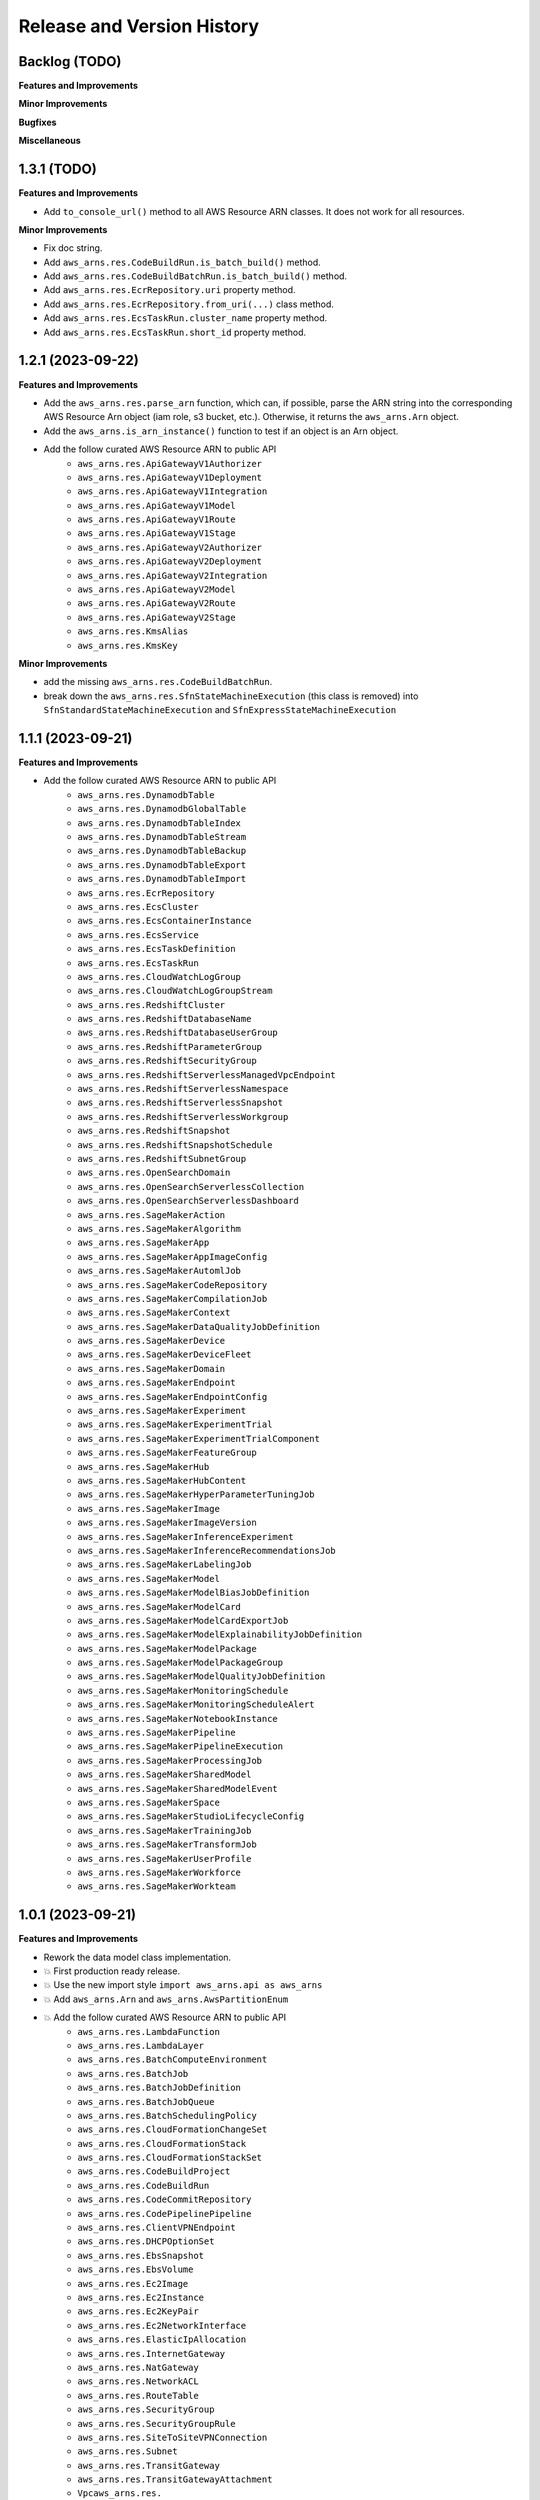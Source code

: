 .. _release_history:

Release and Version History
==============================================================================


Backlog (TODO)
~~~~~~~~~~~~~~~~~~~~~~~~~~~~~~~~~~~~~~~~~~~~~~~~~~~~~~~~~~~~~~~~~~~~~~~~~~~~~~
**Features and Improvements**

**Minor Improvements**

**Bugfixes**

**Miscellaneous**


1.3.1 (TODO)
~~~~~~~~~~~~~~~~~~~~~~~~~~~~~~~~~~~~~~~~~~~~~~~~~~~~~~~~~~~~~~~~~~~~~~~~~~~~~~
**Features and Improvements**

- Add ``to_console_url()`` method to all AWS Resource ARN classes. It does not work for all resources.

**Minor Improvements**

- Fix doc string.
- Add ``aws_arns.res.CodeBuildRun.is_batch_build()`` method.
- Add ``aws_arns.res.CodeBuildBatchRun.is_batch_build()`` method.
- Add ``aws_arns.res.EcrRepository.uri`` property method.
- Add ``aws_arns.res.EcrRepository.from_uri(...)`` class method.
- Add ``aws_arns.res.EcsTaskRun.cluster_name`` property method.
- Add ``aws_arns.res.EcsTaskRun.short_id`` property method.


1.2.1 (2023-09-22)
~~~~~~~~~~~~~~~~~~~~~~~~~~~~~~~~~~~~~~~~~~~~~~~~~~~~~~~~~~~~~~~~~~~~~~~~~~~~~~
**Features and Improvements**

- Add the ``aws_arns.res.parse_arn`` function, which can, if possible, parse the ARN string into the corresponding AWS Resource Arn object (iam role, s3 bucket, etc.). Otherwise, it returns the ``aws_arns.Arn`` object.
- Add the ``aws_arns.is_arn_instance()`` function to test if an object is an Arn object.
- Add the follow curated AWS Resource ARN to public API
    - ``aws_arns.res.ApiGatewayV1Authorizer``
    - ``aws_arns.res.ApiGatewayV1Deployment``
    - ``aws_arns.res.ApiGatewayV1Integration``
    - ``aws_arns.res.ApiGatewayV1Model``
    - ``aws_arns.res.ApiGatewayV1Route``
    - ``aws_arns.res.ApiGatewayV1Stage``
    - ``aws_arns.res.ApiGatewayV2Authorizer``
    - ``aws_arns.res.ApiGatewayV2Deployment``
    - ``aws_arns.res.ApiGatewayV2Integration``
    - ``aws_arns.res.ApiGatewayV2Model``
    - ``aws_arns.res.ApiGatewayV2Route``
    - ``aws_arns.res.ApiGatewayV2Stage``
    - ``aws_arns.res.KmsAlias``
    - ``aws_arns.res.KmsKey``

**Minor Improvements**

- add the missing ``aws_arns.res.CodeBuildBatchRun``.
- break down the ``aws_arns.res.SfnStateMachineExecution`` (this class is removed) into ``SfnStandardStateMachineExecution`` and ``SfnExpressStateMachineExecution``


1.1.1 (2023-09-21)
~~~~~~~~~~~~~~~~~~~~~~~~~~~~~~~~~~~~~~~~~~~~~~~~~~~~~~~~~~~~~~~~~~~~~~~~~~~~~~
**Features and Improvements**

- Add the follow curated AWS Resource ARN to public API
    - ``aws_arns.res.DynamodbTable``
    - ``aws_arns.res.DynamodbGlobalTable``
    - ``aws_arns.res.DynamodbTableIndex``
    - ``aws_arns.res.DynamodbTableStream``
    - ``aws_arns.res.DynamodbTableBackup``
    - ``aws_arns.res.DynamodbTableExport``
    - ``aws_arns.res.DynamodbTableImport``
    - ``aws_arns.res.EcrRepository``
    - ``aws_arns.res.EcsCluster``
    - ``aws_arns.res.EcsContainerInstance``
    - ``aws_arns.res.EcsService``
    - ``aws_arns.res.EcsTaskDefinition``
    - ``aws_arns.res.EcsTaskRun``
    - ``aws_arns.res.CloudWatchLogGroup``
    - ``aws_arns.res.CloudWatchLogGroupStream``
    - ``aws_arns.res.RedshiftCluster``
    - ``aws_arns.res.RedshiftDatabaseName``
    - ``aws_arns.res.RedshiftDatabaseUserGroup``
    - ``aws_arns.res.RedshiftParameterGroup``
    - ``aws_arns.res.RedshiftSecurityGroup``
    - ``aws_arns.res.RedshiftServerlessManagedVpcEndpoint``
    - ``aws_arns.res.RedshiftServerlessNamespace``
    - ``aws_arns.res.RedshiftServerlessSnapshot``
    - ``aws_arns.res.RedshiftServerlessWorkgroup``
    - ``aws_arns.res.RedshiftSnapshot``
    - ``aws_arns.res.RedshiftSnapshotSchedule``
    - ``aws_arns.res.RedshiftSubnetGroup``
    - ``aws_arns.res.OpenSearchDomain``
    - ``aws_arns.res.OpenSearchServerlessCollection``
    - ``aws_arns.res.OpenSearchServerlessDashboard``
    - ``aws_arns.res.SageMakerAction``
    - ``aws_arns.res.SageMakerAlgorithm``
    - ``aws_arns.res.SageMakerApp``
    - ``aws_arns.res.SageMakerAppImageConfig``
    - ``aws_arns.res.SageMakerAutomlJob``
    - ``aws_arns.res.SageMakerCodeRepository``
    - ``aws_arns.res.SageMakerCompilationJob``
    - ``aws_arns.res.SageMakerContext``
    - ``aws_arns.res.SageMakerDataQualityJobDefinition``
    - ``aws_arns.res.SageMakerDevice``
    - ``aws_arns.res.SageMakerDeviceFleet``
    - ``aws_arns.res.SageMakerDomain``
    - ``aws_arns.res.SageMakerEndpoint``
    - ``aws_arns.res.SageMakerEndpointConfig``
    - ``aws_arns.res.SageMakerExperiment``
    - ``aws_arns.res.SageMakerExperimentTrial``
    - ``aws_arns.res.SageMakerExperimentTrialComponent``
    - ``aws_arns.res.SageMakerFeatureGroup``
    - ``aws_arns.res.SageMakerHub``
    - ``aws_arns.res.SageMakerHubContent``
    - ``aws_arns.res.SageMakerHyperParameterTuningJob``
    - ``aws_arns.res.SageMakerImage``
    - ``aws_arns.res.SageMakerImageVersion``
    - ``aws_arns.res.SageMakerInferenceExperiment``
    - ``aws_arns.res.SageMakerInferenceRecommendationsJob``
    - ``aws_arns.res.SageMakerLabelingJob``
    - ``aws_arns.res.SageMakerModel``
    - ``aws_arns.res.SageMakerModelBiasJobDefinition``
    - ``aws_arns.res.SageMakerModelCard``
    - ``aws_arns.res.SageMakerModelCardExportJob``
    - ``aws_arns.res.SageMakerModelExplainabilityJobDefinition``
    - ``aws_arns.res.SageMakerModelPackage``
    - ``aws_arns.res.SageMakerModelPackageGroup``
    - ``aws_arns.res.SageMakerModelQualityJobDefinition``
    - ``aws_arns.res.SageMakerMonitoringSchedule``
    - ``aws_arns.res.SageMakerMonitoringScheduleAlert``
    - ``aws_arns.res.SageMakerNotebookInstance``
    - ``aws_arns.res.SageMakerPipeline``
    - ``aws_arns.res.SageMakerPipelineExecution``
    - ``aws_arns.res.SageMakerProcessingJob``
    - ``aws_arns.res.SageMakerSharedModel``
    - ``aws_arns.res.SageMakerSharedModelEvent``
    - ``aws_arns.res.SageMakerSpace``
    - ``aws_arns.res.SageMakerStudioLifecycleConfig``
    - ``aws_arns.res.SageMakerTrainingJob``
    - ``aws_arns.res.SageMakerTransformJob``
    - ``aws_arns.res.SageMakerUserProfile``
    - ``aws_arns.res.SageMakerWorkforce``
    - ``aws_arns.res.SageMakerWorkteam``


1.0.1 (2023-09-21)
~~~~~~~~~~~~~~~~~~~~~~~~~~~~~~~~~~~~~~~~~~~~~~~~~~~~~~~~~~~~~~~~~~~~~~~~~~~~~~
**Features and Improvements**

- Rework the data model class implementation.
- 💥 First production ready release.
- 💥 Use the new import style ``import aws_arns.api as aws_arns``
- 💥 Add ``aws_arns.Arn`` and ``aws_arns.AwsPartitionEnum``
- 💥 Add the follow curated AWS Resource ARN to public API
    - ``aws_arns.res.LambdaFunction``
    - ``aws_arns.res.LambdaLayer``
    - ``aws_arns.res.BatchComputeEnvironment``
    - ``aws_arns.res.BatchJob``
    - ``aws_arns.res.BatchJobDefinition``
    - ``aws_arns.res.BatchJobQueue``
    - ``aws_arns.res.BatchSchedulingPolicy``
    - ``aws_arns.res.CloudFormationChangeSet``
    - ``aws_arns.res.CloudFormationStack``
    - ``aws_arns.res.CloudFormationStackSet``
    - ``aws_arns.res.CodeBuildProject``
    - ``aws_arns.res.CodeBuildRun``
    - ``aws_arns.res.CodeCommitRepository``
    - ``aws_arns.res.CodePipelinePipeline``
    - ``aws_arns.res.ClientVPNEndpoint``
    - ``aws_arns.res.DHCPOptionSet``
    - ``aws_arns.res.EbsSnapshot``
    - ``aws_arns.res.EbsVolume``
    - ``aws_arns.res.Ec2Image``
    - ``aws_arns.res.Ec2Instance``
    - ``aws_arns.res.Ec2KeyPair``
    - ``aws_arns.res.Ec2NetworkInterface``
    - ``aws_arns.res.ElasticIpAllocation``
    - ``aws_arns.res.InternetGateway``
    - ``aws_arns.res.NatGateway``
    - ``aws_arns.res.NetworkACL``
    - ``aws_arns.res.RouteTable``
    - ``aws_arns.res.SecurityGroup``
    - ``aws_arns.res.SecurityGroupRule``
    - ``aws_arns.res.SiteToSiteVPNConnection``
    - ``aws_arns.res.Subnet``
    - ``aws_arns.res.TransitGateway``
    - ``aws_arns.res.TransitGatewayAttachment``
    - ``Vpcaws_arns.res.``
    - ``aws_arns.res.VpcCustomGateway``
    - ``aws_arns.res.VpcEndpoint``
    - ``aws_arns.res.VpcPeeringConnection``
    - ``aws_arns.res.VpcPrivateGateway``
    - ``aws_arns.res.GlueCrawler``
    - ``aws_arns.res.GlueDatabase``
    - ``aws_arns.res.GlueJob``
    - ``aws_arns.res.GlueMLTransform``
    - ``aws_arns.res.GlueTable``
    - ``aws_arns.res.GlueTrigger``
    - ``aws_arns.res.IamGroup``
    - ``aws_arns.res.IamInstanceProfile``
    - ``aws_arns.res.IamPolicy``
    - ``aws_arns.res.IamRole``
    - ``aws_arns.res.IamUser``
    - ``aws_arns.res.RdsDBCluster``
    - ``aws_arns.res.RdsDBClusterParameterGroup``
    - ``aws_arns.res.RdsDBClusterSnapshot``
    - ``aws_arns.res.RdsDBInstance``
    - ``aws_arns.res.RdsDBInstanceSnapshot``
    - ``aws_arns.res.RdsDBOptionGroup``
    - ``aws_arns.res.RdsDBParameterGroup``
    - ``aws_arns.res.RdsDBSecurityGroup``
    - ``aws_arns.res.RdsDBSubnetGroup``
    - ``aws_arns.res.RdsEventSubscription``
    - ``aws_arns.res.RdsReservedDBInstance``
    - ``aws_arns.res.S3Bucket``
    - ``aws_arns.res.S3Object``
    - ``aws_arns.res.A2IHumanLoop``
    - ``aws_arns.res.A2IHumanReviewWorkflow``
    - ``aws_arns.res.A2IWorkerTaskTemplate``
    - ``aws_arns.res.SecretManagerSecret``
    - ``aws_arns.res.SnsSubscription``
    - ``aws_arns.res.SnsTopic``
    - ``aws_arns.res.SqsQueue``
    - ``aws_arns.res.SSMParameter``
    - ``aws_arns.res.SfnStateMachine``
    - ``aws_arns.res.SfnStateMachineExecution``

**Minor Improvements**

- Improve usage example jupyter notebook.


0.3.1 (2023-07-11)
~~~~~~~~~~~~~~~~~~~~~~~~~~~~~~~~~~~~~~~~~~~~~~~~~~~~~~~~~~~~~~~~~~~~~~~~~~~~~~
**Features and Improvements**

- Add the following AWS Resources to public API:
    - ``aws_arns.api.IamGroup``
    - ``aws_arns.api.IamUser``
    - ``aws_arns.api.IamRole``
    - ``aws_arns.api.IamPolicy``
    - ``aws_arns.api.IamInstanceProfile``
    - ``aws_arns.api.BatchComputeEnvironment``
    - ``aws_arns.api.BatchJobQueue``
    - ``aws_arns.api.BatchJobDefinition``
    - ``aws_arns.api.BatchJob``
    - ``aws_arns.api.BatchSchedulingPolicy``
    - ``aws_arns.api.A2IHumanReviewWorkflow``
    - ``aws_arns.api.A2IHumanLoop``
    - ``aws_arns.api.A2IWorkerTaskTemplate``
    - ``aws_arns.api.CloudFormationStack``
    - ``aws_arns.api.CloudFormationChangeSet``
    - ``aws_arns.api.CloudFormationStackSet``
    - ``aws_arns.api.CodeBuildProject``
    - ``aws_arns.api.CodeBuildRun``
    - ``aws_arns.api.S3Bucket``
    - ``aws_arns.api.S3Object``


0.2.1 (2023-07-11)
~~~~~~~~~~~~~~~~~~~~~~~~~~~~~~~~~~~~~~~~~~~~~~~~~~~~~~~~~~~~~~~~~~~~~~~~~~~~~~
**Breaking changes**

- Redesign the API, now we should do ``from aws_arns import api`` instead of ``from aws_arns import ...``.
- Redesign the data class, add ``CrossAccountGlobal``, ``Global``, ``Regional``, ``ResourceIdOnlyRegional``, ``ColonSeparatedRegional``, ``SlashSeparatedRegional``.

**Features and Improvements**

- Add ``iam``, ``batch`` modules.

**Miscellaneous**

- Redesign the testing strategy.


0.1.1 (2023-03-15)
~~~~~~~~~~~~~~~~~~~~~~~~~~~~~~~~~~~~~~~~~~~~~~~~~~~~~~~~~~~~~~~~~~~~~~~~~~~~~~
**Features and Improvements**

- First release.
- Add ``ARN`` class.
